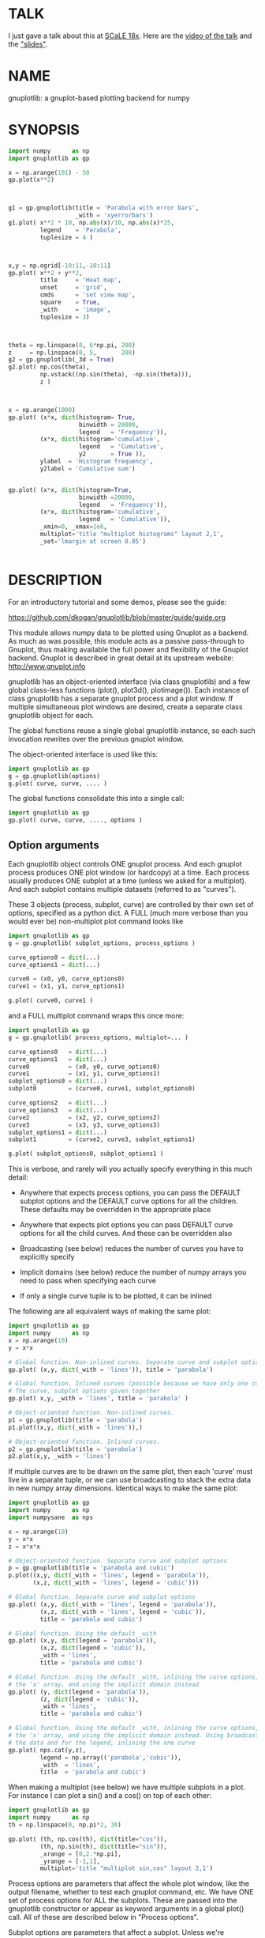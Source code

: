 * TALK
I just gave a talk about this at [[https://www.socallinuxexpo.org/scale/18x][SCaLE 18x]]. Here are the [[https://www.youtube.com/watch?v=YOOapXNtUWw][video of the talk]] and
the [[https://github.com/dkogan/talk-numpysane-gnuplotlib/raw/master/numpysane-gnuplotlib.pdf]["slides"]].
* NAME
gnuplotlib: a gnuplot-based plotting backend for numpy

* SYNOPSIS

#+BEGIN_SRC python
import numpy      as np
import gnuplotlib as gp

x = np.arange(101) - 50
gp.plot(x**2)
#+END_SRC
[[file:basic-parabola-plot-pops-up.svg]]
#+BEGIN_SRC python


g1 = gp.gnuplotlib(title = 'Parabola with error bars',
                   _with = 'xyerrorbars')
g1.plot( x**2 * 10, np.abs(x)/10, np.abs(x)*25,
         legend    = 'Parabola',
         tuplesize = 4 )
#+END_SRC
[[file:parabola-with-x-y-errobars-pops-up-in-a-new-window.svg]]
#+BEGIN_SRC python


x,y = np.ogrid[-10:11,-10:11]
gp.plot( x**2 + y**2,
         title     = 'Heat map',
         unset     = 'grid',
         cmds      = 'set view map',
         square    = True,
         _with     = 'image',
         tuplesize = 3)
#+END_SRC
[[file:Heat-map-pops-up-where-first-parabola-used-to-be.svg]]
#+BEGIN_SRC python


theta = np.linspace(0, 6*np.pi, 200)
z     = np.linspace(0, 5,       200)
g2 = gp.gnuplotlib(_3d = True)
g2.plot( np.cos(theta),
         np.vstack((np.sin(theta), -np.sin(theta))),
         z )
#+END_SRC
[[file:Two-3D-spirals-together-in-a-new-window.svg]]
#+BEGIN_SRC python


x = np.arange(1000)
gp.plot( (x*x, dict(histogram= True,
                    binwidth = 20000,
                    legend   = 'Frequency')),
         (x*x, dict(histogram='cumulative',
                    legend   = 'Cumulative',
                    y2       = True )),
         ylabel  = 'Histogram frequency',
         y2label = 'Cumulative sum')
#+END_SRC
[[file:A-density-and-cumulative-histogram-of-x-2-are-plotted-on-the-same-plot.svg]]
#+BEGIN_SRC python

gp.plot( (x*x, dict(histogram=True,
                    binwidth =20000,
                    legend   = 'Frequency')),
         (x*x, dict(histogram='cumulative',
                    legend   = 'Cumulative')),
         _xmin=0, _xmax=1e6,
         multiplot='title "multiplot histograms" layout 2,1',
         _set='lmargin at screen 0.05')
#+END_SRC
[[file:Same-histograms-but-plotted-on-two-separate-plots.svg]]
#+BEGIN_SRC python
#+END_SRC

* DESCRIPTION
For an introductory tutorial and some demos, please see the guide:

https://github.com/dkogan/gnuplotlib/blob/master/guide/guide.org

This module allows numpy data to be plotted using Gnuplot as a backend. As much
as was possible, this module acts as a passive pass-through to Gnuplot, thus
making available the full power and flexibility of the Gnuplot backend. Gnuplot
is described in great detail at its upstream website: http://www.gnuplot.info

gnuplotlib has an object-oriented interface (via class gnuplotlib) and a few
global class-less functions (plot(), plot3d(), plotimage()). Each instance of
class gnuplotlib has a separate gnuplot process and a plot window. If multiple
simultaneous plot windows are desired, create a separate class gnuplotlib object
for each.

The global functions reuse a single global gnuplotlib instance, so each such
invocation rewrites over the previous gnuplot window.

The object-oriented interface is used like this:

#+BEGIN_SRC python
import gnuplotlib as gp
g = gp.gnuplotlib(options)
g.plot( curve, curve, .... )
#+END_SRC

The global functions consolidate this into a single call:

#+BEGIN_SRC python
import gnuplotlib as gp
gp.plot( curve, curve, ...., options )
#+END_SRC

** Option arguments

Each gnuplotlib object controls ONE gnuplot process. And each gnuplot process
produces ONE plot window (or hardcopy) at a time. Each process usually produces
ONE subplot at a time (unless we asked for a multiplot). And each subplot
contains multiple datasets (referred to as "curves").

These 3 objects (process, subplot, curve) are controlled by their own set of
options, specified as a python dict. A FULL (much more verbose than you would
ever be) non-multiplot plot command looks like

#+BEGIN_SRC python
import gnuplotlib as gp
g = gp.gnuplotlib( subplot_options, process_options )

curve_options0 = dict(...)
curve_options1 = dict(...)

curve0 = (x0, y0, curve_options0)
curve1 = (x1, y1, curve_options1)

g.plot( curve0, curve1 )
#+END_SRC

and a FULL multiplot command wraps this once more:

#+BEGIN_SRC python
import gnuplotlib as gp
g = gp.gnuplotlib( process_options, multiplot=... )

curve_options0   = dict(...)
curve_options1   = dict(...)
curve0           = (x0, y0, curve_options0)
curve1           = (x1, y1, curve_options1)
subplot_options0 = dict(...)
subplot0         = (curve0, curve1, subplot_options0)

curve_options2   = dict(...)
curve_options3   = dict(...)
curve2           = (x2, y2, curve_options2)
curve3           = (x3, y3, curve_options3)
subplot_options1 = dict(...)
subplot1         = (curve2, curve3, subplot_options1)

g.plot( subplot_options0, subplot_options1 )
#+END_SRC

This is verbose, and rarely will you actually specify everything in this much
detail:

- Anywhere that expects process options, you can pass the DEFAULT subplot
  options and the DEFAULT curve options for all the children. These defaults may
  be overridden in the appropriate place

- Anywhere that expects plot options you can pass DEFAULT curve options for all
  the child curves. And these can be overridden also

- Broadcasting (see below) reduces the number of curves you have to explicitly
  specify

- Implicit domains (see below) reduce the number of numpy arrays you need to
  pass when specifying each curve

- If only a single curve tuple is to be plotted, it can be inlined

The following are all equivalent ways of making the same plot:

#+BEGIN_SRC python
import gnuplotlib as gp
import numpy      as np
x = np.arange(10)
y = x*x

# Global function. Non-inlined curves. Separate curve and subplot options
gp.plot( (x,y, dict(_with = 'lines')), title = 'parabola')

# Global function. Inlined curves (possible because we have only one curve).
# The curve, subplot options given together
gp.plot( x,y, _with = 'lines', title = 'parabola' )

# Object-oriented function. Non-inlined curves.
p1 = gp.gnuplotlib(title = 'parabola')
p1.plot((x,y, dict(_with = 'lines')),)

# Object-oriented function. Inlined curves.
p2 = gp.gnuplotlib(title = 'parabola')
p2.plot(x,y, _with = 'lines')
#+END_SRC

If multiple curves are to be drawn on the same plot, then each 'curve' must live
in a separate tuple, or we can use broadcasting to stack the extra data in new
numpy array dimensions. Identical ways to make the same plot:

#+BEGIN_SRC python
import gnuplotlib as gp
import numpy      as np
import numpysane  as nps

x = np.arange(10)
y = x*x
z = x*x*x

# Object-oriented function. Separate curve and subplot options
p = gp.gnuplotlib(title = 'parabola and cubic')
p.plot((x,y, dict(_with = 'lines', legend = 'parabola')),
       (x,z, dict(_with = 'lines', legend = 'cubic')))

# Global function. Separate curve and subplot options
gp.plot( (x,y, dict(_with = 'lines', legend = 'parabola')),
         (x,z, dict(_with = 'lines', legend = 'cubic')),
         title = 'parabola and cubic')

# Global function. Using the default _with
gp.plot( (x,y, dict(legend = 'parabola')),
         (x,z, dict(legend = 'cubic')),
         _with = 'lines',
         title = 'parabola and cubic')

# Global function. Using the default _with, inlining the curve options, omitting
# the 'x' array, and using the implicit domain instead
gp.plot( (y, dict(legend = 'parabola')),
         (z, dict(legend = 'cubic')),
         _with = 'lines',
         title = 'parabola and cubic')

# Global function. Using the default _with, inlining the curve options, omitting
# the 'x' array, and using the implicit domain instead. Using broadcasting for
# the data and for the legend, inlining the one curve
gp.plot( nps.cat(y,z),
         legend = np.array(('parabola','cubic')),
         _with  = 'lines',
         title  = 'parabola and cubic')
#+END_SRC

When making a multiplot (see below) we have multiple subplots in a plot. For
instance I can plot a sin() and a cos() on top of each other:

#+BEGIN_SRC python
import gnuplotlib as gp
import numpy      as np
th = np.linspace(0, np.pi*2, 30)

gp.plot( (th, np.cos(th), dict(title="cos")),
         (th, np.sin(th), dict(title="sin")),
         _xrange = [0,2.*np.pi],
         _yrange = [-1,1],
         multiplot='title "multiplot sin,cos" layout 2,1')
#+END_SRC

Process options are parameters that affect the whole plot window, like the
output filename, whether to test each gnuplot command, etc. We have ONE set of
process options for ALL the subplots. These are passed into the gnuplotlib
constructor or appear as keyword arguments in a global plot() call. All of these
are described below in "Process options".

Subplot options are parameters that affect a subplot. Unless we're
multiplotting, there's only one subplot, so we have a single set of process
options and a single set of subplot options. Together these are sometimes
referred to as "plot options". Examples are the title of the plot, the axis
labels, the extents, 2D/3D selection, etc. If we aren't multiplotting, these are
passed into the gnuplotlib constructor or appear as keyword arguments in a
global plot() call. In a multiplot, these are passed as a python dict in the last
element of each subplot tuple. Or the default values can be given where process
options usually live. All of these are described below in "Subplot options".

Curve options: parameters that affect only a single curve. These are given as a
python dict in the last element of each curve tuple. Or the defaults can appear
where process or subplot options are expected. Each is described below in "Curve
options".

A few helper global functions are available:

#+BEGIN_SRC python
plot3d(...)
#+END_SRC

is equivalent to

#+BEGIN_SRC python
plot(..., _3d=True)
#+END_SRC

And

#+BEGIN_SRC python
plotimage(...)
#+END_SRC

is equivalent to

#+BEGIN_SRC python
plot(..., _with='image', tuplesize=3)
#+END_SRC

** Data arguments

The 'curve' arguments in the plot(...) argument list represent the actual data
being plotted. Each output data point is a tuple (set of values, not a python
"tuple") whose size varies depending on what is being plotted. For example if
we're making a simple 2D x-y plot, each tuple has 2 values. If we're making a 3D
plot with each point having variable size and color, each tuple has 5 values:
(x,y,z,size,color). When passing data to plot(), each tuple element is passed
separately by default (unless we have a negative tuplesize; see below). So if we
want to plot N 2D points we pass the two numpy arrays of shape (N,):

#+BEGIN_SRC python
gp.plot( x,y )
#+END_SRC

By default, gnuplotlib assumes tuplesize==2 when plotting in 2D and tuplesize==3
when plotting in 3D. If we're doing anything else, then the 'tuplesize' curve
option MUST be passed in:

#+BEGIN_SRC python
gp.plot( x,y,z,size,color,
         tuplesize = 5,
         _3d = True,
         _with = 'points ps variable palette' )
#+END_SRC

This is required because you may be using implicit domains (see below) and/or
broadcasting, so gnuplotlib has no way to know the intended tuplesize.

*** Broadcasting

[[https://docs.scipy.org/doc/numpy/user/basics.broadcasting.html][Broadcasting]] is
fully supported, so multiple curves can be plotted by stacking data inside the
passed-in arrays. Broadcasting works across curve options also, so things like
curve labels and styles can also be stacked inside arrays:

#+BEGIN_SRC python
th    = np.linspace(0, 6*np.pi, 200)
z     = np.linspace(0, 5,       200)
size  = 0.5 + np.abs(np.cos(th))
color = np.sin(2*th)


# without broadcasting:
gp.plot3d( (  np.cos(th),  np.sin(th),
             z, size, color,
             dict(legend = 'spiral 1') ),

           ( -np.cos(th), -np.sin(th),
             z, size, color,
             dict(legend = 'spiral 2') ),

           tuplesize = 5,
           title = 'double helix',
           _with = 'points pointsize variable pointtype 7 palette' )


# identical plot using broadcasting:
gp.plot3d( ( np.cos(th) * np.array([[1,-1]]).T,
             np.sin(th) * np.array([[1,-1]]).T,
             z, size, color,
             dict( legend = np.array(('spiral 1', 'spiral 2')))),

           tuplesize = 5,
           title = 'double helix',
           _with = 'points pointsize variable pointtype 7 palette' )
#+END_SRC

This is a 3D plot with variable size and color. There are 5 values in the tuple,
which we specify. The first 2 arrays have shape (2,N); all the other arrays have
shape (N,). Thus the broadcasting rules generate 2 distinct curves, with varying
values for x,y and identical values for z, size and color. We label the curves
differently by passing an array for the 'legend' curve option. This array
contains strings, and is broadcast like everything else.

*** Negative tuplesize

If we have all the data elements in a single array, plotting them is a bit
awkward. Here're two ways:

#+BEGIN_SRC python
xy = .... # Array of shape (N,2). Each slice is (x,y)

gp.plot(xy[:,0], xy[:,1])

gp.plot(*xy.T)
#+END_SRC

The *xy.T version is concise, but is only possible if we're plotting one curve:
python syntax doesn't allow any arguments after and *-expanded tuple. With more
than one curve you're left with the first version, which is really verbose,
especially with a large tuplesize. gnuplotlib handles this case with a
shorthand: negative tuplesize. The above can be represented nicely like this:

#+BEGIN_SRC python
gp.plot(xy, tuplesize = -2)
#+END_SRC

This means that each point has 2 values, but that instead of reading each one in
a separate array, we have ONE array, with the values in the last dimension.

*** Implicit domains

gnuplotlib looks for tuplesize different arrays for each curve. It is common for
the first few arrays to be predictable by gnuplotlib, and in those cases it's a
chore to require for the user to pass those in. Thus, if there are fewer than
tuplesize arrays available, gnuplotlib will try to use an implicit domain. This
happens if we are EXACTLY 1 or 2 arrays short (usually when making 2D and 3D
plots respectively).

If exactly 1 dimension is missing, gnuplotlib will use np.arange(N) as the
domain: we plot the given values in a row, one after another. Thus

#+BEGIN_SRC python
gp.plot(np.array([1,5,3,4,4]))
#+END_SRC

is equivalent to

#+BEGIN_SRC python
gp.plot(np.arange(5), np.array([1,5,3,4,4]) )
#+END_SRC

Only 1 array was given, but the default tuplesize is 2, so we are 1 array short.

If we are exactly 2 arrays short, gnuplotlib will use a 2D grid as a domain.
Example:

#+BEGIN_SRC python
xy = np.arange(21*21).reshape(21*21)
gp.plot( xy, _with = 'points', _3d=True)
#+END_SRC

Here the only given array has dimensions (21,21). This is a 3D plot, so we are
exactly 2 arrays short. Thus, gnuplotlib generates an implicit domain,
corresponding to a 21-by-21 grid. Note that in all other cases, each curve takes
in tuplesize 1-dimensional arrays, while here it takes tuplesize-2 2-dimensional
arrays.

Also, note that while the DEFAULT tuplesize depends on whether we're making a 3D
plot, once a tuplesize is given, the logic doesn't care if a 3D plot is being
made. It can make sense to have a 2D implicit domain when making 2D plots. For
example, one can be plotting a color map from an array of shape (H,W):

#+BEGIN_SRC python
x,y = np.ogrid[-10:11,-10:11]
gp.plot( x**2 + y**2,
         title     = 'Heat map',
         _with     = 'image',
         tuplesize = 3)
#+END_SRC

Or a full-color image from an array of shape (H,W,3)

#+BEGIN_SRC python
gp.plot( *nps.mv(image, -1,0),
         title     = 'Full-color image',
         _with     = 'rgbimage',
         tuplesize = 5)
#+END_SRC

Also note that the 'tuplesize' curve option is independent of implicit domains.
This option specifies not how many data arrays we have, but how many values
represent each data point. For example, if we want a 2D line plot with varying
colors plotted with an implicit domain, set tuplesize=3 as before (x,y,color),
but pass in only 2 arrays (y, color).

** Multiplots

Usually each gnuplotlib object makes one plot at a time. And as a result, we
have one set of process options and subplot options at a time (known together as
"plot options"). Sometimes this isn't enough, and we really want to draw
multiple plots in a single window (or hardcopy) with a gnuplotlib.plot() call.
This situation is called a "multiplot". We enter this mode by passing a
"multiplot" process option, which is a string passed directly to gnuplot in its
"set multiplot ..." command. See the corresponding gnuplot documentation for
details:

#+BEGIN_SRC python
gnuplot -e "help multiplot"
#+END_SRC

Normally we make plots like this:

#+BEGIN_SRC python
gp.plot( (x0, y0, curve_options0),
         (x1, y1, curve_options1),
         ...,
         subplot_options, process_options)
#+END_SRC

In multiplot mode, the gnuplotlib.plot() command takes on one more level of
indirection:

#+BEGIN_SRC python
gp.plot( ( (x0, y0, curve_options0),
           (x1, y1, curve_options1),
           ...
           subplot_options0 ),

         ( (x2, y2, curve_options2),
           (x3, y3, curve_options3),
           ...
           subplot_options1 ),
         ...,
         process_options )
#+END_SRC

The process options can appear at the end of the gp.plot() global call, or in
the gnuplotlib() constructor. Subplot option and curve option defaults can
appear there too. Subplot options and curve option defaults appear at the end of
each subplot tuple.

A few options are valid as both process and subplot options: 'cmds', 'set',
'unset'. If one of these ('set' for instance) is given as BOTH a process and
subplot option, we execute BOTH of them. This is different from the normal
behavior, where the outer option is treated as a default to be overridden,
instead of contributed to.

Multiplot mode is useful, but has a number of limitations and quirks. For
instance, interactive zooming, measuring isn't possible. And since each subplot
is independent, extra commands may be needed to align axes in different
subplots: "help margin" in gnuplot to see how to do this. Do read the gnuplot
docs in detail when touching any of this. Sample to plot two sinusoids above one another:

#+BEGIN_SRC python
import gnuplotlib as gp
import numpy      as np
th = np.linspace(0, np.pi*2, 30)

gp.plot( (th, np.cos(th), dict(title="cos")),
         (th, np.sin(th), dict(title="sin")),
         _xrange = [0,2.*np.pi],
         _yrange = [-1,1],
         multiplot='title "multiplot sin,cos" layout 2,1')
#+END_SRC

** Symbolic equations

Gnuplot can plot both data and equations. This module exists largely for the
data-plotting case, but sometimes it can be useful to plot equations together
with some data. This is supported by the 'equation...' subplot option. This is
either a string (for a single equation) or a list/tuple containing multiple
strings for multiple equations. An example:

#+BEGIN_SRC python
import numpy as np
import numpy.random as nr
import numpy.linalg
import gnuplotlib as gp

# generate data
x     = np.arange(100)
c     = np.array([1, 1800, -100, 0.8])   # coefficients
m     = x[:, np.newaxis] ** np.arange(4) # 1, x, x**2, ...
noise = 1e4 * nr.random(x.shape)
y     = np.dot( m, c) + noise            # polynomial corrupted by noise

c_fit = np.dot(numpy.linalg.pinv(m), y)  # coefficients obtained by a curve fit

# generate a string that describes the curve-fitted equation
fit_equation = '+'.join( '{} * {}'.format(c,m) for c,m in zip( c_fit.tolist(), ('x**0','x**1','x**2','x**3')))

# plot the data points and the fitted curve
gp.plot(x, y, _with='points', equation = fit_equation)
#+END_SRC

Here I generated some data, performed a curve fit to it, and plotted the data
points together with the best-fitting curve. Here the best-fitting curve was
plotted by gnuplot as an equation, so gnuplot was free to choose the proper
sampling frequency. And as we zoom around the plot, the sampling frequency is
adjusted to keep things looking nice.

Note that the various styles and options set by the other options do NOT apply
to these equation plots. Instead, the string is passed to gnuplot directly, and
any styling can be applied there. For instance, to plot a parabola with thick
lines, you can issue

#+BEGIN_SRC python
gp.plot( ....., equation = 'x**2 with lines linewidth 2')
#+END_SRC

As before, see the gnuplot documentation for details. You can do fancy things:

#+BEGIN_SRC python
x   = np.arange(100, dtype=float) / 100 * np.pi * 2;
c,s = np.cos(x), np.sin(x)

gp.plot( c,s,
         square=1, _with='points',
         set = ('parametric', 'trange [0:2*3.14]'),
         equation = "sin(t),cos(t)" )
#+END_SRC

Here the data are points evently spaced around a unit circle. Along with these
points we plot a unit circle as a parametric equation.

** Histograms

It is possible to use gnuplot's internal histogram support, which uses gnuplot
to handle all the binning. A simple example:

#+BEGIN_SRC python
x = np.arange(1000)
gp.plot( (x*x, dict(histogram = 'freq',       binwidth=10000)),
         (x*x, dict(histogram = 'cumulative', y2=1))
#+END_SRC

To use this, pass 'histogram = HISTOGRAM_TYPE' as a curve option. If the type is
any non-string that evaluates to True, we use the 'freq' type: a basic frequency
histogram. Otherwise, the types are whatever gnuplot supports. See the output of
'help smooth' in gnuplot. The most common types are

- freq:       frequency
- cumulative: integral of freq. Runs from 0 to N, where N is the number of samples
- cnormal:    like 'cumulative', but rescaled to run from 0 to 1

The 'binwidth' curve option specifies the size of the bins. This must match for
ALL histogram curves in a plot. If omitted, this is assumed to be 1. As usual,
the user can specify whatever styles they want using the 'with' curve option. If
omitted, you get reasonable defaults: boxes for 'freq' histograms and lines for
cumulative ones.

This only makes sense with 2D plots with tuplesize=1

** Plot persistence and blocking

As currently written, gnuplotlib does NOT block and the plot windows do NOT
persist. I.e.

- the 'plot()' functions return immediately, and the user interacts with the
  plot WHILE THE REST OF THE PYTHON PROGRAM IS RUNNING

- when the python program exits, the gnuplot process and any visible plots go
  away

If you want to write a program that just shows a plot, and exits when the user
closes the plot window, you should do any of

- add wait=True to the process options dict
- call wait() on your gnuplotlib object
- call the global gnuplotlib.wait(), if you have a global plot

Please note that it's not at all trivial to detect if a current plot window
exists. If not, this function will end up waiting forever, and the user will
need to Ctrl-C.

* OPTIONS

** Process options

The process options are a dictionary, passed as the keyword arguments to the
global plot() function or to the gnuplotlib contructor. The supported keys of
this dict are as follows:

- hardcopy, output

These are synonymous. Instead of drawing a plot on screen, plot into a file
instead. The output filename is the value associated with this key. If the
"terminal" plot option is given, that sets the output format; otherwise the
output format is inferred from the filename. Currently only eps, ps, pdf, png,
svg, gp are supported with some default sets of options. For any other formats
you MUST provide the 'terminal' option as well. Example:

#+BEGIN_SRC python
plot(..., hardcopy="plot.pdf")
[ Plots into that file ]
#+END_SRC

Note that the ".gp" format is special. Instead of asking gnuplot to make a plot
using a specific terminal, writing to "xxx.gp" will create a self-plotting data
file that is visualized with gnuplot.

- terminal

Selects the gnuplot terminal (backend). This determines how Gnuplot generates
its output. Common terminals are 'x11', 'qt', 'pdf', 'dumb' and so on. See the
Gnuplot docs for all the details.

There are several gnuplot terminals that are known to be interactive: "x11",
"qt" and so on. For these no "output" setting is desired. For noninteractive
terminals ("pdf", "dumb" and so on) the output will go to the file defined by
the output/hardcopy key. If this plot option isn't defined or set to the empty
string, the output will be redirected to the standard output of the python
process calling gnuplotlib.

#+BEGIN_EXAMPLE
>>> gp.plot( np.linspace(-5,5,30)**2,
...          unset='grid', terminal='dumb 80 40' )

25 A-+---------+-----------+-----------+----------+-----------+---------A-+
   *           +           +           +          +           +        *  +
   |*                                                                  *  |
   |*                                                                 *   |
   | *                                                                *   |
   | A                                                               A    |
   |  *                                                              *    |
20 +-+ *                                                            *   +-+
   |   *                                                            *     |
   |    A                                                          A      |
   |     *                                                         *      |
   |     *                                                        *       |
   |      *                                                       *       |
   |      A                                                      A        |
15 +-+     *                                                    *       +-+
   |       *                                                    *         |
   |        *                                                  *          |
   |        A                                                 A           |
   |         *                                               *            |
   |          *                                              *            |
   |           A                                            A             |
10 +-+          *                                          *            +-+
   |            *                                         *               |
   |             A                                       A                |
   |              *                                     *                 |
   |               *                                    *                 |
   |                A                                  A                  |
   |                 *                                *                   |
 5 +-+                A                              A                  +-+
   |                   *                           **                     |
   |                    A**                       A                       |
   |                                             *                        |
   |                       A*                  *A                         |
   |                         A*              *A                           |
   +           +           +   A**     +  *A*     +           +           +
 0 +-+---------+-----------+------A*A**A*A--------+-----------+---------+-+
   0           5           10          15         20          25          30
#+END_EXAMPLE

- set/unset

Either a string or a list/tuple; if given a list/tuple, each element is used in
separate set/unset command. Example:

#+BEGIN_SRC python
plot(..., set='grid', unset=['xtics', 'ytics])
[ turns on the grid, turns off the x and y axis tics ]
#+END_SRC

This is both a process and a subplot option. If both are given, BOTH are used,
instead of the normal behavior of a subplot option overriding the process option

- cmds

Either a string or a list/tuple; if given a list/tuple, each element is used in
separate command. Arbitrary extra commands to pass to gnuplot before the plots
are created. These are passed directly to gnuplot, without any validation.

This is both a process and a subplot option. If both are given, BOTH are used,
instead of the normal behavior of a subplot option overriding the process option

- dump

Used for debugging. If true, writes out the gnuplot commands to STDOUT instead
of writing to a gnuplot process. Useful to see what commands would be sent to
gnuplot. This is a dry run. Note that this dump will contain binary data unless
ascii-only plotting is enabled (see below). This is also useful to generate
gnuplot scripts since the dumped output can be sent to gnuplot later, manually
if desired. Look at the 'notest' option for a less verbose dump.

- log

Used for debugging. If true, writes out the gnuplot commands and various
progress logs to STDERR in addition to writing to a gnuplot process. This is NOT
a dry run: data is sent to gnuplot AND to the log. Useful for debugging I/O
issues. Note that this log will contain binary data unless ascii-only plotting
is enabled (see below)

- ascii

If set, ASCII data is passed to gnuplot instead of binary data. Binary is the
default because it is much more efficient (and thus faster). Any time you're
plotting something that isn't just numbers (labels, time/date strings, etc)
ascii communication is required instead. gnuplotlib tries to auto-detect when
this is needed, but sometimes you do have to specify this manually.

- notest

Don't check for failure after each gnuplot command. And don't test all the plot
options before creating the plot. This is generally only useful for debugging or
for more sparse 'dump' functionality.

- wait

When we're done asking gnuplot to make a plot, we ask gnuplot to tell us when
the user closes the interactive plot window that popped up. The python process
will block until the user is done looking at the data. This can also be achieved
by calling the wait() gnuplotlib method or the global gnuplotlib.wait()
function.


** Subplot options

The subplot options are a dictionary, passed as the keyword arguments to the
global plot() function or to the gnuplotlib contructor (when making single
plots) or as the last element in each subplot tuple (when making multiplots).
Default subplot options may be passed-in together with the process options. The
supported keys of this dict are as follows:

- title

Specifies the title of the plot

- 3d

If true, a 3D plot is constructed. This changes the default tuple size from 2 to
3

- _3d

Identical to '3d'. In python, keyword argument keys cannot start with a number,
so '_3d' is accepted for that purpose. Same issue exists with with/_with

- set/unset

Either a string or a list/tuple; if given a list/tuple, each element is used in
separate set/unset command. Example:

#+BEGIN_SRC python
plot(..., set='grid', unset=['xtics', 'ytics])
[ turns on the grid, turns off the x and y axis tics ]
#+END_SRC

This is both a process and a subplot option. If both are given, BOTH are used,
instead of the normal behavior of a subplot option overriding the process option

- cmds

Either a string or a list/tuple; if given a list/tuple, each element is used in
separate command. Arbitrary extra commands to pass to gnuplot before the plots
are created. These are passed directly to gnuplot, without any validation.

This is both a process and a subplot option. If both are given, BOTH are used,
instead of the normal behavior of a subplot option overriding the process option

- with

If no 'with' curve option is given, use this as a default. See the description
of the 'with' curve option for more detail

- _with

Identical to 'with'. In python 'with' is a reserved word so it is illegal to use
it as a keyword arg key, so '_with' exists as an alias. Same issue exists with
3d/_3d

- square, square_xy, square-xy, squarexy

If True, these request a square aspect ratio. For 3D plots, square_xy plots with
a square aspect ratio in x and y, but scales z. square_xy and square-xy and
squarexy are synonyms. In 2D, these are all synonyms. Using any of these in 3D
requires Gnuplot >= 4.4

- {x,y,y2,z,cb}{min,max,range,inv}

If given, these set the extents of the plot window for the requested axes.
Either min/max or range can be given but not both. min/max are numerical values.
'*range' is a string 'min:max' with either one allowed to be omitted; it can
also be a [min,max] tuple or list. '*inv' is a boolean that reverses this axis.
If the bounds are known, this can also be accomplished by setting max < min.
Passing in both max < min AND inv also results in a reversed axis.

If no information about a range is given, it is not touched: the previous zoom
settings are preserved.

The y2 axis is the secondary y-axis that is enabled by the 'y2' curve option.
The 'cb' axis represents the color axis, used when color-coded plots are being
generated

- xlabel, ylabel, zlabel, y2label, cblabel

These specify axis labels

- rgbimage

This should be set to a path containing an image file on disk. The data is then
plotted on top of this image, which is very useful for annotations, computer
vision, etc. Note that when plotting data, the y axis usually points up, but
when looking at images, the y axis of the pixel coordinates points down instead.
Thus, if the y axis extents aren't given and an rgbimage IS specified,
gnuplotlib will flip the y axis to make things look reasonable. If any y-axis
ranges are given, however (with any of the ymin,ymax,yrange,yinv subplot
options), then it is up to the user to flip the axis, if that's what they want.

- equation, equation_above, equation_below

Either a string or a list/tuple; if given a list/tuple, each element is used in
separate equation to plot. These options allows equations represented as formula
strings to be plotted along with data passed in as numpy arrays. See the
"Symbolic equations" section above.

By default, the equations are plotted BEFORE other data, so the data plotted
later may obscure some of the equation. Depending on what we're doing, this may
or may not be what we want. To plot the equations AFTER other data, use
'equation_above' instead of 'equation'. The 'equation_below' option is a synonym
for 'equation'


** Curve options

The curve options describe details of specific curves. They are in a dict, whose
keys are as follows:

- legend

Specifies the legend label for this curve

- with

Specifies the style for this curve. The value is passed to gnuplot using its
'with' keyword, so valid values are whatever gnuplot supports. Read the gnuplot
documentation for the 'with' keyword for more information

- _with

Identical to 'with'. In python 'with' is a reserved word so it is illegal to use
it as a keyword arg key, so '_with' exists as an alias

- y2

If true, requests that this curve be plotted on the y2 axis instead of the main y axis

- tuplesize

Described in the "Data arguments" section above. Specifies how many values
represent each data point. For 2D plots this defaults to 2; for 3D plots this
defaults to 3. These defaults are correct for simple plots. For each curve we
expect to get tuplesize separate arrays of data unless any of these are true

  - If tuplesize < 0, we expect to get a single numpy array, with each data
    tuple in the last dimension. See the "Negative tuplesize" section above for
    detail.

  - If we receive fewer than tuplesize arrays, we may be using "Implicit
    domains". See the "Implicit domains" section above for detail.

- using

Overrides the 'using' directive we pass to gnuplot. No error checking is
performed, and the string is passed to gnuplot verbatim. This option is very
rarely needed. The most common usage is to apply a function to an implicit
domain. For instance, this basic command plots a line (linearly increasing
values) against a linearly-increasing line number::

#+BEGIN_SRC python
gp.plot(np.arange(100))
#+END_SRC

We can plot the same values against the square-root of the line number to get a
parabola:

#+BEGIN_SRC python
gp.plot(np.arange(100), using='(sqrt($1)):2')
#+END_SRC

- histogram

If given and if it evaluates to True, gnuplot will plot the histogram of this
data instead of the data itself. See the "Histograms" section above for more
details. If this curve option is a string, it's expected to be one of the
smoothing style gnuplot understands (see 'help smooth'). Otherwise we assume the
most common style: a frequency histogram. This only makes sense with 2D plots
and tuplesize=1

- binwidth

Used for the histogram support. See the "Histograms" section above for more
details. This sets the width of the histogram bins. If omitted, the width is set
to 1.

* INTERFACE

** class gnuplotlib

A gnuplotlib object abstracts a gnuplot process and a plot window. A basic
non-multiplot invocation:

#+BEGIN_SRC python
import gnuplotlib as gp
g = gp.gnuplotlib(subplot_options, process_options)
g.plot( curve, curve, .... )
#+END_SRC

The subplot options are passed into the constructor; the curve options and the data
are passed into the plot() method. One advantage of making plots this way is
that there's a gnuplot process associated with each gnuplotlib instance, so as
long as the object exists, the plot will be interactive. Calling 'g.plot()'
multiple times reuses the plot window instead of creating a new one.

** global plot(...)

The convenience plotting routine in gnuplotlib. Invocation:

#+BEGIN_SRC python
import gnuplotlib as gp
gp.plot( curve, curve, ...., subplot_and_default_curve_options )
#+END_SRC

Each 'plot()' call reuses the same window.

** global plot3d(...)

Generates 3D plots. Shorthand for 'plot(..., _3d=True)'

** global plotimage(...)

Generates an image plot. Shorthand for 'plot(..., _with='image', tuplesize=3)'

** global wait(...)

Blocks until the user closes the interactive plot window. Useful for python
applications that want blocking plotting behavior. This can also be achieved by
calling the wait() gnuplotlib method or by adding wait=1 to the process options
dict

* RECIPES
Some very brief usage notes appear here. For a tutorial and more in-depth
recipes, please see the guide:

https://github.com/dkogan/gnuplotlib/blob/master/guide/guide.org

** 2D plotting

If we're plotting y-values sequentially (implicit domain), all you need is

#+BEGIN_SRC python
plot(y)
#+END_SRC

If we also have a corresponding x domain, we can plot y vs. x with

#+BEGIN_SRC python
plot(x, y)
#+END_SRC

*** Simple style control

To change line thickness:

#+BEGIN_SRC python
plot(x,y, _with='lines linewidth 3')
#+END_SRC

To change point size and point type:

#+BEGIN_SRC python
gp.plot(x,y, _with='points pointtype 4 pointsize 8')
#+END_SRC

Everything (like _with) feeds directly into Gnuplot, so look at the Gnuplot docs
to know how to change thicknesses, styles and such.

*** Errorbars

To plot errorbars that show y +- 1, plotted with an implicit domain

#+BEGIN_SRC python
plot( y, np.ones(y.shape), _with = 'yerrorbars', tuplesize = 3 )
#+END_SRC

Same with an explicit x domain:

#+BEGIN_SRC python
plot( x, y, np.ones(y.shape), _with = 'yerrorbars', tuplesize = 3 )
#+END_SRC

Symmetric errorbars on both x and y. x +- 1, y +- 2:

#+BEGIN_SRC python
plot( x, y, np.ones(x.shape), 2*np.ones(y.shape), _with = 'xyerrorbars', tuplesize = 4 )
#+END_SRC

To plot asymmetric errorbars that show the range y-1 to y+2 (note that here you
must specify the actual errorbar-end positions, NOT just their deviations from
the center; this is how Gnuplot does it)

#+BEGIN_SRC python
plot( y, y - np.ones(y.shape), y + 2*np.ones(y.shape),
     _with = 'yerrorbars', tuplesize = 4 )
#+END_SRC

*** More multi-value styles

Plotting with variable-size circles (size given in plot units, requires Gnuplot >= 4.4)

#+BEGIN_SRC python
plot(x, y, radii,
     _with = 'circles', tuplesize = 3)
#+END_SRC

Plotting with an variably-sized arbitrary point type (size given in multiples of
the "default" point size)

#+BEGIN_SRC python
plot(x, y, sizes,
     _with = 'points pointtype 7 pointsize variable', tuplesize = 3 )
#+END_SRC

Color-coded points

#+BEGIN_SRC python
plot(x, y, colors,
     _with = 'points palette', tuplesize = 3 )
#+END_SRC

Variable-size AND color-coded circles. A Gnuplot (4.4.0) quirk makes it
necessary to specify the color range here

#+BEGIN_SRC python
plot(x, y, radii, colors,
     cbmin = mincolor, cbmax = maxcolor,
     _with = 'circles palette', tuplesize = 4 )
#+END_SRC

*** Broadcasting example

Let's plot the Conchoids of de Sluze. The whole family of curves is generated
all at once, and plotted all at once with broadcasting. Broadcasting is also
used to generate the labels. Generally these would be strings, but here just
printing the numerical value of the parameter is sufficient.

#+BEGIN_SRC python
theta = np.linspace(0, 2*np.pi, 1000)  # dim=(  1000,)
a     = np.arange(-4,3)[:, np.newaxis] # dim=(7,1)

gp.plot( theta,
         1./np.cos(theta) + a*np.cos(theta), # broadcasted. dim=(7,1000)

         _with  = 'lines',
         set    = 'polar',
         square = True,
         yrange = [-5,5],
         legend = a.ravel() )
#+END_SRC

** 3D plotting

General style control works identically for 3D plots as in 2D plots.

To plot a set of 3D points, with a square aspect ratio (squareness requires
Gnuplot >= 4.4):

#+BEGIN_SRC python
plot3d(x, y, z, square = 1)
#+END_SRC

If xy is a 2D array, we can plot it as a height map on an implicit domain

#+BEGIN_SRC python
plot3d(xy)
#+END_SRC

Ellipse and sphere plotted together, using broadcasting:

#+BEGIN_SRC python
th   = np.linspace(0,        np.pi*2, 30)
ph   = np.linspace(-np.pi/2, np.pi*2, 30)[:,np.newaxis]

x_3d = (np.cos(ph) * np.cos(th))          .ravel()
y_3d = (np.cos(ph) * np.sin(th))          .ravel()
z_3d = (np.sin(ph) * np.ones( th.shape )) .ravel()

gp.plot3d( (x_3d * np.array([[1,2]]).T,
            y_3d * np.array([[1,2]]).T,
            z_3d,
            { 'legend': np.array(('sphere', 'ellipse'))}),

           title  = 'sphere, ellipse',
           square = True,
           _with  = 'points')
#+END_SRC

Image arrays plots can be plotted as a heat map:

#+BEGIN_SRC python
x,y = np.ogrid[-10:11,-10:11]
gp.plot( x**2 + y**2,
         title     = 'Heat map',
         _with     = 'image',
         tuplesize = 3)
#+END_SRC

Data plotted on top of an existing image. Useful for image annotations.

#+BEGIN_SRC python
gp.plot( x, y,
         title    = 'Points on top of an image',
         _with    = 'points',
         square   = 1,
         rgbimage = 'image.png')
#+END_SRC

** Hardcopies

To send any plot to a file, instead of to the screen, one can simply do

#+BEGIN_SRC python
plot(x, y,
     hardcopy = 'output.pdf')
#+END_SRC

For common output formats, the gnuplot terminal is inferred the filename. If
this isn't possible or if we want to tightly control the output, the 'terminal'
plot option can be given explicitly. For example to generate a PDF of a
particular size with a particular font size for the text, one can do

#+BEGIN_SRC python
plot(x, y,
     terminal = 'pdfcairo solid color font ",10" size 11in,8.5in',
     hardcopy = 'output.pdf')
#+END_SRC

This command is equivalent to the 'hardcopy' shorthand used previously, but the
fonts and sizes have been changed.

If we write to a ".gp" file:

#+BEGIN_SRC python
plot(x, y,
     hardcopy = 'data.gp')
#+END_SRC

then instead of running gnuplot, we create a self-plotting file. gnuplot is
invoked when we execute that file.

* GLOBAL FUNCTIONS
** plot()
A simple wrapper around class gnuplotlib

SYNOPSIS

#+BEGIN_EXAMPLE
>>> import numpy as np
>>> import gnuplotlib as gp

>>> x = np.linspace(-5,5,100)

>>> gp.plot( x, np.sin(x) )
[ graphical plot pops up showing a simple sinusoid ]


>>> gp.plot( (x, np.sin(x), {'with': 'boxes'}),
...          (x, np.cos(x), {'legend': 'cosine'}),

...          _with    = 'lines',
...          terminal = 'dumb 80,40',
...          unset    = 'grid')

[ ascii plot printed on STDOUT]
   1 +-+---------+----------+-----------+-----------+----------+---------+-+
     +     +|||+ +          +         +++++   +++|||+          +           +
     |     |||||+                    +     +  +||||||       cosine +-----+ |
 0.8 +-+   ||||||                    +     + ++||||||+                   +-+
     |     ||||||+                  +       ++||||||||+                    |
     |     |||||||                  +       ++|||||||||                    |
     |     |||||||+                +        |||||||||||                    |
 0.6 +-+   ||||||||               +         +||||||||||+                 +-+
     |     ||||||||+              |        ++|||||||||||                   |
     |     |||||||||              +        |||||||||||||                   |
 0.4 +-+   |||||||||              |       ++||||||||||||+                +-+
     |     |||||||||             +        +||||||||||||||                  |
     |     |||||||||+            +        |||||||||||||||                  |
     |     ||||||||||+           |       ++||||||||||||||+           +     |
 0.2 +-+   |||||||||||          +        |||||||||||||||||           +   +-+
     |     |||||||||||          |        +||||||||||||||||+          |     |
     |     |||||||||||         +         ||||||||||||||||||         +      |
   0 +-+   +++++++++++++++++++++++++++++++++++++++++++++++++++++++++++   +-+
     |       +        ||||||||||||||||||+         |       ++||||||||||     |
     |       |        +|||||||||||||||||          +        |||||||||||     |
     |       +        ++||||||||||||||||          |        +||||||||||     |
-0.2 +-+      +        |||||||||||||||||          +        |||||||||||   +-+
     |        |        ++||||||||||||||+           |       ++|||||||||     |
     |        +         |||||||||||||||            +        ++||||||||     |
     |         |        +||||||||||||||            +         |||||||||     |
-0.4 +-+       +        ++||||||||||||+             |        +||||||||   +-+
     |          +        |||||||||||||              +        |||||||||     |
     |          |        +|||||||||||+               +       ++|||||||     |
-0.6 +-+        +        ++||||||||||                |        +|||||||   +-+
     |           +        |||||||||||                +        ++||||||     |
     |           +        +|||||||||+                 +        |||||||     |
     |            +       ++||||||||                  +       +++|||||     |
-0.8 +-+          +      + ++||||||+                   +      + +|||||   +-+
     |             +    +   +||||||                     +    +  ++||||     |
     +           +  +  ++   ++|||++     +           +   ++  +  + ++|||     +
  -1 +-+---------+----------+-----------+-----------+----------+---------+-+
    -6          -4         -2           0           2          4           6
#+END_EXAMPLE


DESCRIPTION

class gnuplotlib provides full power and flexibility, but for simple plots this
wrapper is easier to use. plot() uses a global instance of class gnuplotlib, so
only a single plot can be made by plot() at a time: the one plot window is
reused.

Data is passed to plot() in exactly the same way as when using class gnuplotlib.
The kwargs passed to this function are a combination of curve options and plot
options. The curve options passed here are defaults for all the curves. Any
specific options specified in each curve override the defaults given in the
kwargs.

See the documentation for class gnuplotlib for full details.

** plot3d()
A simple wrapper around class gnuplotlib to make 3d plots

SYNOPSIS

#+BEGIN_SRC python
import numpy as np
import gnuplotlib as gp

th = np.linspace(0,10,1000)
x  = np.cos(np.linspace(0,10,1000))
y  = np.sin(np.linspace(0,10,1000))

gp.plot3d( x, y, th )
[ an interactive, graphical plot of a spiral pops up]
#+END_SRC

DESCRIPTION

class gnuplotlib provides full power and flexibility, but for simple 3d plots
this wrapper is easier to use. plot3d() simply calls plot(..., _3d=True). See
the documentation for plot() and class gnuplotlib for full details.

** plotimage()
A simple wrapper around class gnuplotlib to plot image maps

SYNOPSIS

#+BEGIN_SRC python
import numpy as np
import gnuplotlib as gp

x,y = np.ogrid[-10:11,-10:11]
gp.plotimage( x**2 + y**2,
              title     = 'Heat map')
#+END_SRC

DESCRIPTION

class gnuplotlib provides full power and flexibility, but for simple image-map
plots this wrapper is easier to use. plotimage() simply calls plot(...,
_with='image', tuplesize=3). See the documentation for plot() and class
gnuplotlib for full details.

** wait()
Waits until the open interactive plot window is closed

SYNOPSIS

#+BEGIN_SRC python
import numpy as np
import gnuplotlib as gp

gp.plot(np.arange(5))

# interactive plot pops up

gp.wait()

# We get here when the user closes the plot window
#+END_SRC

DESCRIPTION

This applies to the global gnuplotlib object.

It's not at all trivial to detect if a current plot window exists. If not,
this function will end up waiting forever, and the user will need to Ctrl-C

** add_plot_option()
Ingests new key/value pairs into an option dict

SYNOPSIS

#+BEGIN_SRC python
# A baseline plot_options dict was given to us. We want to make the
# plot, but make sure to omit the legend key
gp.add_plot_option(plot_options, 'unset', 'key')

gp.plot(..., **plot_options)
#+END_SRC

DESCRIPTION

Given a plot_options dict we can easily add a new option with

#+BEGIN_SRC python
plot_options[key] = value
#+END_SRC

This has several potential problems:

- If an option for this key already exists, the above will overwrite the old
  value instead of adding a NEW option

- All options may take a leading _ to avoid conflicting with Python reserved
  words (set, _set for instance). The above may unwittingly create a
  duplicate

- Some plot options support multiple values, which the simple call ignores
  completely

THIS function takes care of the _ in keys. And this function knows which
keys support multiple values. If a duplicate is given, it will either raise
an exception, or append to the existing list, as appropriate.

If the given key supports multiple values, they can be given in a single
call, as a list or a tuple.

Multiple key/values can be given using keyword arguments.

ARGUMENTS

- d: the plot options dict we're updating

- key: string. The key being set

- values: string (if setting a single value) or iterable (if setting multiple
  values)

- **kwargs: more key/value pairs to set. We set the key/value positional
  arguments first, and then move on to the kwargs

- overwrite: optional boolean that controls how we handle overwriting keys that
  do not accept multiple values. By default (overwrite is None), trying to set a
  key that is already set results in an exception. elif overwrite: we overwrite
  the previous values. elif not overwrite: we leave the previous value

    

* COMPATIBILITY

Python 2 and Python 3 should both be supported. Please report a bug if either
one doesn't work.

* REPOSITORY

https://github.com/dkogan/gnuplotlib

* AUTHOR

Dima Kogan <dima@secretsauce.net>

* LICENSE AND COPYRIGHT

Copyright 2015-2020 Dima Kogan.

This program is free software; you can redistribute it and/or modify it under
the terms of the GNU Lesser General Public License (any version) as published by
the Free Software Foundation

See https://www.gnu.org/licenses/lgpl.html
